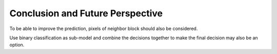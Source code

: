 Conclusion and Future Perspective
===================================

To be able to improve the prediction, pixels of neighbor block should also be considered. 

Use binary classification as sub-model and combine the decisions together to make the final decision may also be an option.

